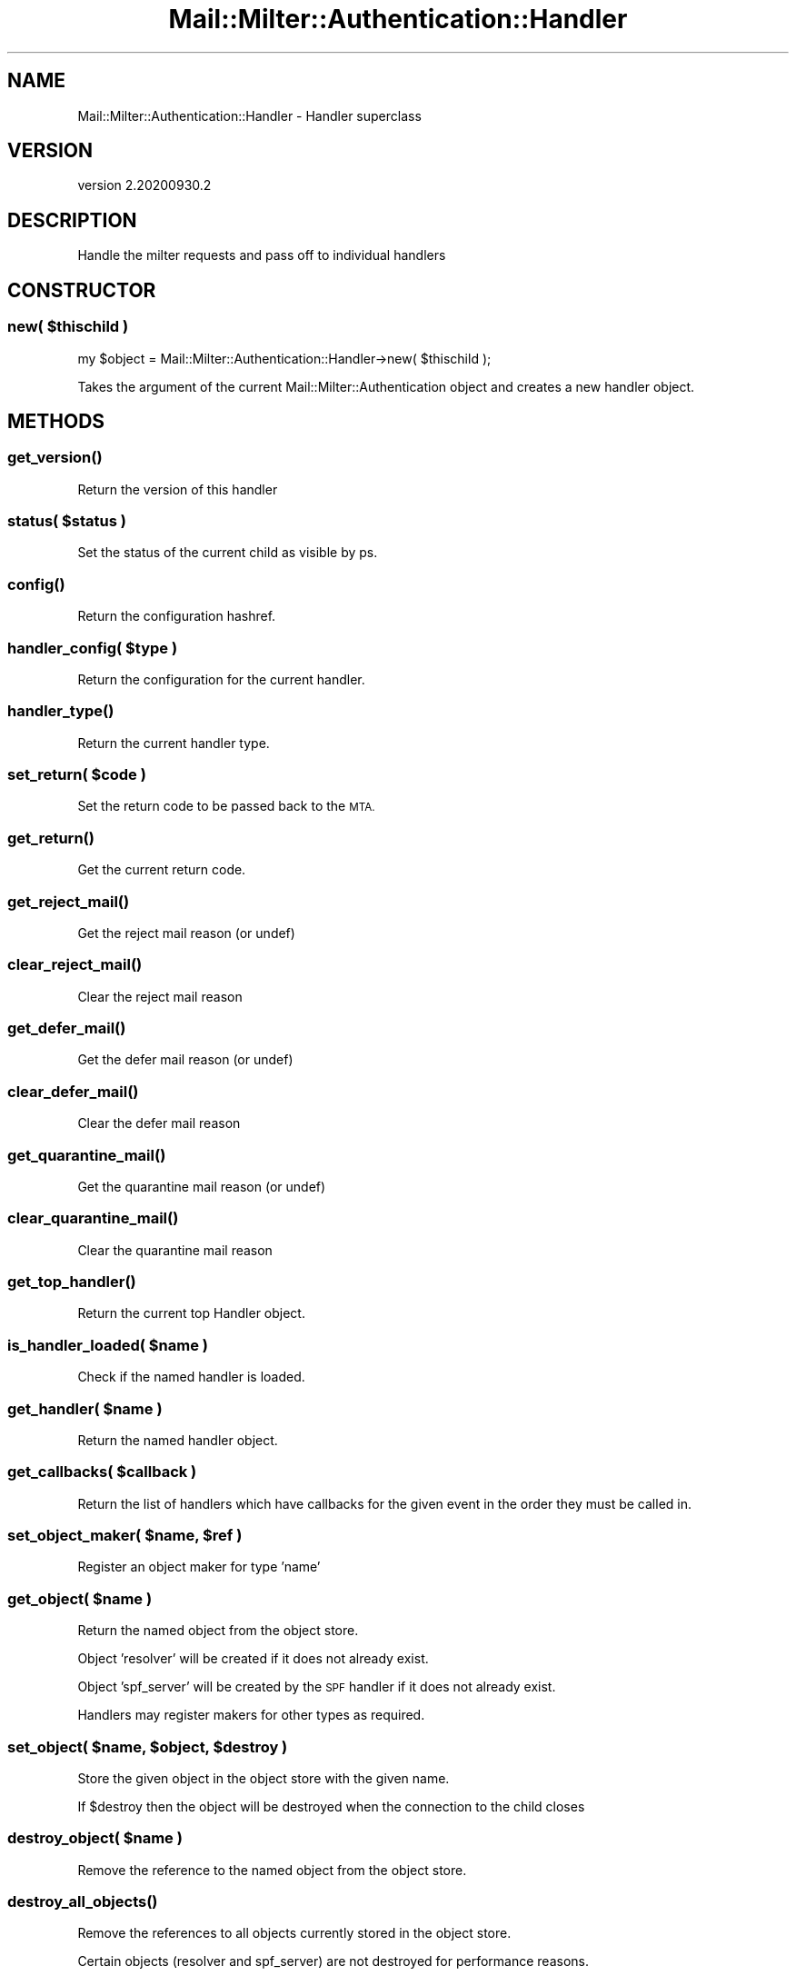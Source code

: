 .\" Automatically generated by Pod::Man 4.14 (Pod::Simple 3.40)
.\"
.\" Standard preamble:
.\" ========================================================================
.de Sp \" Vertical space (when we can't use .PP)
.if t .sp .5v
.if n .sp
..
.de Vb \" Begin verbatim text
.ft CW
.nf
.ne \\$1
..
.de Ve \" End verbatim text
.ft R
.fi
..
.\" Set up some character translations and predefined strings.  \*(-- will
.\" give an unbreakable dash, \*(PI will give pi, \*(L" will give a left
.\" double quote, and \*(R" will give a right double quote.  \*(C+ will
.\" give a nicer C++.  Capital omega is used to do unbreakable dashes and
.\" therefore won't be available.  \*(C` and \*(C' expand to `' in nroff,
.\" nothing in troff, for use with C<>.
.tr \(*W-
.ds C+ C\v'-.1v'\h'-1p'\s-2+\h'-1p'+\s0\v'.1v'\h'-1p'
.ie n \{\
.    ds -- \(*W-
.    ds PI pi
.    if (\n(.H=4u)&(1m=24u) .ds -- \(*W\h'-12u'\(*W\h'-12u'-\" diablo 10 pitch
.    if (\n(.H=4u)&(1m=20u) .ds -- \(*W\h'-12u'\(*W\h'-8u'-\"  diablo 12 pitch
.    ds L" ""
.    ds R" ""
.    ds C` ""
.    ds C' ""
'br\}
.el\{\
.    ds -- \|\(em\|
.    ds PI \(*p
.    ds L" ``
.    ds R" ''
.    ds C`
.    ds C'
'br\}
.\"
.\" Escape single quotes in literal strings from groff's Unicode transform.
.ie \n(.g .ds Aq \(aq
.el       .ds Aq '
.\"
.\" If the F register is >0, we'll generate index entries on stderr for
.\" titles (.TH), headers (.SH), subsections (.SS), items (.Ip), and index
.\" entries marked with X<> in POD.  Of course, you'll have to process the
.\" output yourself in some meaningful fashion.
.\"
.\" Avoid warning from groff about undefined register 'F'.
.de IX
..
.nr rF 0
.if \n(.g .if rF .nr rF 1
.if (\n(rF:(\n(.g==0)) \{\
.    if \nF \{\
.        de IX
.        tm Index:\\$1\t\\n%\t"\\$2"
..
.        if !\nF==2 \{\
.            nr % 0
.            nr F 2
.        \}
.    \}
.\}
.rr rF
.\" ========================================================================
.\"
.IX Title "Mail::Milter::Authentication::Handler 3"
.TH Mail::Milter::Authentication::Handler 3 "2020-09-30" "perl v5.32.0" "User Contributed Perl Documentation"
.\" For nroff, turn off justification.  Always turn off hyphenation; it makes
.\" way too many mistakes in technical documents.
.if n .ad l
.nh
.SH "NAME"
Mail::Milter::Authentication::Handler \- Handler superclass
.SH "VERSION"
.IX Header "VERSION"
version 2.20200930.2
.SH "DESCRIPTION"
.IX Header "DESCRIPTION"
Handle the milter requests and pass off to individual handlers
.SH "CONSTRUCTOR"
.IX Header "CONSTRUCTOR"
.SS "\fInew( \fP\f(CI$thischild\fP\fI )\fP"
.IX Subsection "new( $thischild )"
my \f(CW$object\fR = Mail::Milter::Authentication::Handler\->new( \f(CW$thischild\fR );
.PP
Takes the argument of the current Mail::Milter::Authentication object
and creates a new handler object.
.SH "METHODS"
.IX Header "METHODS"
.SS "\fI\fP\f(BIget_version()\fP\fI\fP"
.IX Subsection "get_version()"
Return the version of this handler
.SS "\fIstatus( \fP\f(CI$status\fP\fI )\fP"
.IX Subsection "status( $status )"
Set the status of the current child as visible by ps.
.SS "\fI\fP\f(BIconfig()\fP\fI\fP"
.IX Subsection "config()"
Return the configuration hashref.
.SS "\fIhandler_config( \fP\f(CI$type\fP\fI )\fP"
.IX Subsection "handler_config( $type )"
Return the configuration for the current handler.
.SS "\fI\fP\f(BIhandler_type()\fP\fI\fP"
.IX Subsection "handler_type()"
Return the current handler type.
.SS "\fIset_return( \fP\f(CI$code\fP\fI )\fP"
.IX Subsection "set_return( $code )"
Set the return code to be passed back to the \s-1MTA.\s0
.SS "\fI\fP\f(BIget_return()\fP\fI\fP"
.IX Subsection "get_return()"
Get the current return code.
.SS "\fI\fP\f(BIget_reject_mail()\fP\fI\fP"
.IX Subsection "get_reject_mail()"
Get the reject mail reason (or undef)
.SS "\fI\fP\f(BIclear_reject_mail()\fP\fI\fP"
.IX Subsection "clear_reject_mail()"
Clear the reject mail reason
.SS "\fI\fP\f(BIget_defer_mail()\fP\fI\fP"
.IX Subsection "get_defer_mail()"
Get the defer mail reason (or undef)
.SS "\fI\fP\f(BIclear_defer_mail()\fP\fI\fP"
.IX Subsection "clear_defer_mail()"
Clear the defer mail reason
.SS "\fI\fP\f(BIget_quarantine_mail()\fP\fI\fP"
.IX Subsection "get_quarantine_mail()"
Get the quarantine mail reason (or undef)
.SS "\fI\fP\f(BIclear_quarantine_mail()\fP\fI\fP"
.IX Subsection "clear_quarantine_mail()"
Clear the quarantine mail reason
.SS "\fI\fP\f(BIget_top_handler()\fP\fI\fP"
.IX Subsection "get_top_handler()"
Return the current top Handler object.
.SS "\fIis_handler_loaded( \fP\f(CI$name\fP\fI )\fP"
.IX Subsection "is_handler_loaded( $name )"
Check if the named handler is loaded.
.SS "\fIget_handler( \fP\f(CI$name\fP\fI )\fP"
.IX Subsection "get_handler( $name )"
Return the named handler object.
.SS "\fIget_callbacks( \fP\f(CI$callback\fP\fI )\fP"
.IX Subsection "get_callbacks( $callback )"
Return the list of handlers which have callbacks for the given event in the order they must be called in.
.SS "\fIset_object_maker( \fP\f(CI$name\fP\fI, \fP\f(CI$ref\fP\fI )\fP"
.IX Subsection "set_object_maker( $name, $ref )"
Register an object maker for type 'name'
.SS "\fIget_object( \fP\f(CI$name\fP\fI )\fP"
.IX Subsection "get_object( $name )"
Return the named object from the object store.
.PP
Object 'resolver' will be created if it does not already exist.
.PP
Object 'spf_server' will be created by the \s-1SPF\s0 handler if it does not already exist.
.PP
Handlers may register makers for other types as required.
.SS "\fIset_object( \fP\f(CI$name\fP\fI, \fP\f(CI$object\fP\fI, \fP\f(CI$destroy\fP\fI )\fP"
.IX Subsection "set_object( $name, $object, $destroy )"
Store the given object in the object store with the given name.
.PP
If \f(CW$destroy\fR then the object will be destroyed when the connection to the child closes
.SS "\fIdestroy_object( \fP\f(CI$name\fP\fI )\fP"
.IX Subsection "destroy_object( $name )"
Remove the reference to the named object from the object store.
.SS "\fI\fP\f(BIdestroy_all_objects()\fP\fI\fP"
.IX Subsection "destroy_all_objects()"
Remove the references to all objects currently stored in the object store.
.PP
Certain objects (resolver and spf_server) are not destroyed for performance reasons.
.SS "\fIexit_on_close( \fP\f(CI$error\fP\fI )\fP"
.IX Subsection "exit_on_close( $error )"
Exit this child once it has completed, do not process further requests with this child.
.SS "\fIreject_mail( \fP\f(CI$reason\fP\fI )\fP"
.IX Subsection "reject_mail( $reason )"
Reject mail with the given reason
.SS "\fIquarantine_mail( \fP\f(CI$reason\fP\fI )\fP"
.IX Subsection "quarantine_mail( $reason )"
Request quarantine mail with the given reason
.SS "\fIdefer_mail( \fP\f(CI$reason\fP\fI )\fP"
.IX Subsection "defer_mail( $reason )"
Defer mail with the given reason
.SS "\fI\fP\f(BIclear_all_symbols()\fP\fI\fP"
.IX Subsection "clear_all_symbols()"
Clear the symbol store.
.SS "\fI\fP\f(BIclear_symbols()\fP\fI\fP"
.IX Subsection "clear_symbols()"
Clear the symbol store but do not remove the Connect symbols.
.SS "\fIset_symbol( \fP\f(CI$code\fP\fI, \fP\f(CI$key\fP\fI, \fP\f(CI$value\fP\fI )\fP"
.IX Subsection "set_symbol( $code, $key, $value )"
Store the key value pair in the symbol store with the given code (event stage).
.SS "\fIget_symbol( \fP\f(CI$searchkey\fP\fI )\fP"
.IX Subsection "get_symbol( $searchkey )"
Return a value from the symbol store, searches all codes for the given key.
.SS "\fI\fP\f(BItempfail_on_error()\fP\fI\fP"
.IX Subsection "tempfail_on_error()"
Returns a \s-1TEMP FAIL\s0 to the calling \s-1MTA\s0 if the configuration is set to do so.
.PP
Config can be set for all, authenticated, local, and trusted connections.
.SS "\fIcan_sort_header( \fP\f(CI$header\fP\fI )\fP"
.IX Subsection "can_sort_header( $header )"
Returns 1 is this handler has a header_sort method capable or sorting entries for \f(CW$header\fR
Returns 0 otherwise
.SS "\fI\fP\f(BIheader_sort()\fP\fI\fP"
.IX Subsection "header_sort()"
Sorting function for sorting the Authentication-Results headers
Calls out to _\|_HANDLER_\|_\->\fBheader_sort()\fR to sort headers of a particular type if available,
otherwise sorts alphabetically.
.SS "\fI\fP\f(BIadd_headers()\fP\fI\fP"
.IX Subsection "add_headers()"
Send the header changes to the \s-1MTA.\s0
.SS "\fIprepend_header( \fP\f(CI$field\fP\fI, \fP\f(CI$value\fP\fI )\fP"
.IX Subsection "prepend_header( $field, $value )"
Add a trace header to the email.
.SS "\fIadd_auth_header( \fP\f(CI$value\fP\fI )\fP"
.IX Subsection "add_auth_header( $value )"
Add a section to the authentication header for this email.
.SS "\fIadd_c_auth_header( \fP\f(CI$value\fP\fI )\fP"
.IX Subsection "add_c_auth_header( $value )"
Add a section to the authentication header for this email, and to any subsequent emails for this connection.
.SS "\fIappend_header( \fP\f(CI$field\fP\fI, \fP\f(CI$value\fP\fI )\fP"
.IX Subsection "append_header( $field, $value )"
Add a normal header to the email.
.SH "METRICS METHODS"
.IX Header "METRICS METHODS"
.SS "\fIget_json( \fP\f(CI$file\fP\fI )\fP"
.IX Subsection "get_json( $file )"
Return json data from external file
.SS "\fImetric_register( \fP\f(CI$id\fP\fI, \fP\f(CI$help\fP\fI )\fP"
.IX Subsection "metric_register( $id, $help )"
Register a metric type
.SS "\fImetric_count( \fP\f(CI$id\fP\fI, \fP\f(CI$labels\fP\fI, \fP\f(CI$count\fP\fI )\fP"
.IX Subsection "metric_count( $id, $labels, $count )"
Increment a metrics counter by \f(CW$count\fR (defaults to 1 if undef)
.SS "\fImetric_set( \fP\f(CI$id\fP\fI, \fP\f(CI$labels\fP\fI, \fP\f(CI$count\fP\fI )\fP"
.IX Subsection "metric_set( $id, $labels, $count )"
Set a metrics counter to \f(CW$count\fR
.SS "\fI\fP\f(BImetric_send()\fP\fI\fP"
.IX Subsection "metric_send()"
Send metrics to the parent
.SS "\fI\fP\f(BIregister_metrics()\fP\fI\fP"
.IX Subsection "register_metrics()"
Return details of the metrics this module exports.
.SH "RBL METHODS"
.IX Header "RBL METHODS"
.SS "\fIrbl_check_ip( \fP\f(CI$ip\fP\fI, \fP\f(CI$list\fP\fI )\fP"
.IX Subsection "rbl_check_ip( $ip, $list )"
Check the given \s-1IP\s0 address against an rbl list.
.PP
Returns true is listed.
.SS "\fIrbl_check_domain( \fP\f(CI$domain\fP\fI, \fP\f(CI$list\fP\fI )\fP"
.IX Subsection "rbl_check_domain( $domain, $list )"
Check the given domain against an rbl list.
.PP
Returns true is listed.
.SH "TIMEOUT METHODS"
.IX Header "TIMEOUT METHODS"
.SS "\fI\fP\f(BIget_microseconds()\fP\fI\fP"
.IX Subsection "get_microseconds()"
Return the current time in microseconds
.SS "\fIget_microseconds_since( \fP\f(CI$time\fP\fI )\fP"
.IX Subsection "get_microseconds_since( $time )"
Return the number of microseconds since the given time (in microseconds)
.SS "\fIis_exception_type( \fP\f(CI$exception\fP\fI )\fP"
.IX Subsection "is_exception_type( $exception )"
Given a Mail::Milter::Authentication::Exception object, this return
the exception object type.
Otherwise returns undef.
.SS "\fIhandle_exception( \fP\f(CI$exception\fP\fI )\fP"
.IX Subsection "handle_exception( $exception )"
Handle exceptions thrown, this method currently handles the
timeout type, by re-throwing the exception.
.PP
Should be called in Handlers when handling local exceptions, such that the
higher level timeout exceptions are properly handled.
.SS "\fI\fP\f(BIget_time_remaining()\fP\fI\fP"
.IX Subsection "get_time_remaining()"
Return the time remaining (in microseconds) for the current Handler section level
callback timeout.
.SS "\fIset_alarm( \fP\f(CI$microseconds\fP\fI )\fP"
.IX Subsection "set_alarm( $microseconds )"
Set a timeout alarm for \f(CW$microseconds\fR, and set the time remaining
in the top level handler object.
.SS "\fIset_handler_alarm( \fP\f(CI$microseconds\fP\fI )\fP"
.IX Subsection "set_handler_alarm( $microseconds )"
Set an alarm for \f(CW$microseconds\fR, or the current time remaining for the section callback, whichever
is the lower. This should be used in Handler timeouts to ensure that a local timeout never goes for
longer than the current handler section, or protocol section level timeout.
.SS "\fI\fP\f(BIreset_alarm()\fP\fI\fP"
.IX Subsection "reset_alarm()"
Reset the alarm to the current time remaining in the section or protocol level timeouts.
.PP
This should be called in Handlers after local timeouts have completed, to reset the higher level
timeout alarm value.
.SS "\fI\fP\f(BIclear_overall_timeout()\fP\fI\fP"
.IX Subsection "clear_overall_timeout()"
Clear the current Handler level timeout, should be called from the Protocol layer, never from the Handler layer.
.SS "\fIset_overall_timeout( \fP\f(CI$microseconds\fP\fI )\fP"
.IX Subsection "set_overall_timeout( $microseconds )"
Set the time in microseconds after which the Handler layer should timeout, called from the Protocol later, never from the Handler layer.
.SS "\fIget_type_timeout( \fP\f(CI$type\fP\fI )\fP"
.IX Subsection "get_type_timeout( $type )"
For a given timeout type, return the configured timeout value, or the current handler level timeout, whichever is lower.
.SS "\fI\fP\f(BIcheck_timeout()\fP\fI\fP"
.IX Subsection "check_timeout()"
Manually check the current timeout, and throw if it has passed.
.SH "CALLBACK METHODS"
.IX Header "CALLBACK METHODS"
.SS "\fI\fP\f(BItop_dequeue_callback()\fP\fI\fP"
.IX Subsection "top_dequeue_callback()"
Top level handler for dequeue.
.SS "\fI\fP\f(BItop_setup_callback()\fP\fI\fP"
.IX Subsection "top_setup_callback()"
Top level handler for handler setup.
.SS "\fIremap_connect_callback( \fP\f(CI$hostname\fP\fI, \fP\f(CI$ip\fP\fI )\fP"
.IX Subsection "remap_connect_callback( $hostname, $ip )"
Top level handler for the connect event for remapping only.
.SS "\fI\fP\f(BItop_metrics_callback()\fP\fI\fP"
.IX Subsection "top_metrics_callback()"
Top level handler for the metrics event.
.SS "\fItop_connect_callback( \fP\f(CI$hostname\fP\fI, \fP\f(CI$ip\fP\fI )\fP"
.IX Subsection "top_connect_callback( $hostname, $ip )"
Top level handler for the connect event.
.SS "\fIremap_helo_callback( \fP\f(CI$helo_host\fP\fI )\fP"
.IX Subsection "remap_helo_callback( $helo_host )"
Top level handler for the \s-1HELO\s0 event for remapping only.
.SS "\fItop_helo_callback( \fP\f(CI$helo_host\fP\fI )\fP"
.IX Subsection "top_helo_callback( $helo_host )"
Top level handler for the \s-1HELO\s0 event.
.SS "\fItop_envfrom_callback( \fP\f(CI$env_from\fP\fI )\fP"
.IX Subsection "top_envfrom_callback( $env_from )"
Top level handler for the \s-1MAIL FROM\s0 event.
.SS "\fItop_envrcpt_callback( \fP\f(CI$env_to\fP\fI )\fP"
.IX Subsection "top_envrcpt_callback( $env_to )"
Top level handler for the \s-1RCPT TO\s0 event.
.SS "\fItop_header_callback( \fP\f(CI$header\fP\fI, \fP\f(CI$value\fP\fI, \fP\f(CI$original\fP\fI )\fP"
.IX Subsection "top_header_callback( $header, $value, $original )"
Top level handler for the \s-1BODY\s0 header event.
.SS "\fI\fP\f(BItop_eoh_callback()\fP\fI\fP"
.IX Subsection "top_eoh_callback()"
Top level handler for the \s-1BODY\s0 end of headers event.
.SS "\fItop_body_callback( \fP\f(CI$body_chunk\fP\fI )\fP"
.IX Subsection "top_body_callback( $body_chunk )"
Top level handler for the \s-1BODY\s0 body chunk event.
.SS "\fI\fP\f(BItop_eom_callback()\fP\fI\fP"
.IX Subsection "top_eom_callback()"
Top level handler for the \s-1BODY\s0 end of message event.
.SS "\fI\fP\f(BIapply_policy()\fP\fI\fP"
.IX Subsection "apply_policy()"
Apply policy to the message, currently a nop.
.SS "\fI\fP\f(BItop_abort_callback()\fP\fI\fP"
.IX Subsection "top_abort_callback()"
Top level handler for the abort event.
.SS "\fI\fP\f(BItop_close_callback()\fP\fI\fP"
.IX Subsection "top_close_callback()"
Top level handler for the close event.
.SS "\fI\fP\f(BItop_addheader_callback()\fP\fI\fP"
.IX Subsection "top_addheader_callback()"
Top level handler for the add header event.
.PP
Called after the Authentication-Results header has been added, but before any other headers.
.SH "HELPER METHODS"
.IX Header "HELPER METHODS"
.SS "\fIadd_dequeue($key,$data)\fP"
.IX Subsection "add_dequeue($key,$data)"
Write serialized \f(CW$data\fR into the queue for later dequeueing
.SS "\fIget_dequeue_list($key)\fP"
.IX Subsection "get_dequeue_list($key)"
Return an ArrayRef of all queued items for \f(CW$key\fR
.PP
This may be a list of filenames, or may be a list of some
other \s-1ID,\s0 it should not be assumed that this value is
useful outside of the dequeue methods.
.PP
Used in get_dequeue_object and delete_dequeue_object
.SS "\fIget_dequeue($id)\fP"
.IX Subsection "get_dequeue($id)"
Return a previously queued item
.SS "\fIdelete_dequeue($id)\fP"
.IX Subsection "delete_dequeue($id)"
Delete a previously queued item
.SS "\fI\fP\f(BIis_local_ip_address()\fP\fI\fP"
.IX Subsection "is_local_ip_address()"
Is the current connection from a local ip address?
.PP
Requires the LocalIP Handler to be loaded.
.SS "\fI\fP\f(BIis_trusted_ip_address()\fP\fI\fP"
.IX Subsection "is_trusted_ip_address()"
Is the current connection from a trusted ip address?
.PP
Requires the TrustedIP Handler to be loaded.
.SS "\fI\fP\f(BIis_encrypted()\fP\fI\fP"
.IX Subsection "is_encrypted()"
Is the current connection encrypted?
.PP
Requires the \s-1TLS\s0 Handler to be loaded.
.PP
In \s-1SMTP\s0 mode this is only available \s-1AFTER\s0 the eoh call.
.PP
Returns undef if the state is not yet known.
.SS "\fI\fP\f(BIis_authenticated()\fP\fI\fP"
.IX Subsection "is_authenticated()"
Is the current connection authenticated?
.PP
Requires the Auth Handler to be loaded.
.SS "\fI\fP\f(BIip_address()\fP\fI\fP"
.IX Subsection "ip_address()"
Return the ip address of the current connection.
.SS "\fIformat_ctext( \fP\f(CI$text\fP\fI )\fP"
.IX Subsection "format_ctext( $text )"
Format text as ctext for use in headers.
.PP
Deprecated.
.SS "\fIformat_ctext_no_space( \fP\f(CI$text\fP\fI )\fP"
.IX Subsection "format_ctext_no_space( $text )"
Format text as ctext with no spaces for use in headers.
.PP
Deprecated.
.SS "\fIformat_header_comment( \fP\f(CI$comment\fP\fI )\fP"
.IX Subsection "format_header_comment( $comment )"
Format text as a comment for use in headers.
.PP
Deprecated.
.SS "\fIformat_header_entry( \fP\f(CI$key\fP\fI, \fP\f(CI$value\fP\fI )\fP"
.IX Subsection "format_header_entry( $key, $value )"
Format text as a key value pair for use in authentication header.
.PP
Deprecated.
.SS "\fIget_domain_from( \fP\f(CI$address\fP\fI )\fP"
.IX Subsection "get_domain_from( $address )"
Extract a single domain from an email address.
.SS "\fIget_domains_from( \fP\f(CI$address\fP\fI )\fP"
.IX Subsection "get_domains_from( $address )"
Extract the domains from an email address as an arrayref.
.SS "\fIget_address_from( \fP\f(CI$text\fP\fI )\fP"
.IX Subsection "get_address_from( $text )"
Extract a single email address from a string.
.SS "\fIget_addresses_from( \fP\f(CI$text\fP\fI )\fP"
.IX Subsection "get_addresses_from( $text )"
Extract all email address from a string as an arrayref.
.SS "\fI\fP\f(BIget_my_hostname()\fP\fI\fP"
.IX Subsection "get_my_hostname()"
Return the effective hostname of the \s-1MTA.\s0
.SH "LOGGING METHODS"
.IX Header "LOGGING METHODS"
.SS "\fIdbgout( \fP\f(CI$key\fP\fI, \fP\f(CI$value\fP\fI, \fP\f(CI$priority\fP\fI )\fP"
.IX Subsection "dbgout( $key, $value, $priority )"
Send output to debug and/or Mail Log.
.PP
priority is a standard Syslog priority.
.SS "\fIlog_error( \fP\f(CI$error\fP\fI )\fP"
.IX Subsection "log_error( $error )"
Log an error.
.SS "\fI\fP\f(BIdbgoutwrite()\fP\fI\fP"
.IX Subsection "dbgoutwrite()"
Write out logs to disc.
.PP
Logs are not written immediately, they are written at the end of a connection so we can
include a queue id. This is not available at the start of the process.
.SH "LOW LEVEL METHODS"
.IX Header "LOW LEVEL METHODS"
.SS "\fI\fP\f(BIsmfis_continue()\fP\fI\fP"
.IX Subsection "smfis_continue()"
Return Continue code.
.SS "\fI\fP\f(BIsmfis_tempfail()\fP\fI\fP"
.IX Subsection "smfis_tempfail()"
Return TempFail code.
.SS "\fI\fP\f(BIsmfis_reject()\fP\fI\fP"
.IX Subsection "smfis_reject()"
Return Reject code.
.SS "\fI\fP\f(BIsmfis_discard()\fP\fI\fP"
.IX Subsection "smfis_discard()"
Return Discard code.
.SS "\fI\fP\f(BIsmfis_accept()\fP\fI\fP"
.IX Subsection "smfis_accept()"
Return Accept code.
.SS "\fIwrite_packet( \fP\f(CI$type\fP\fI, \fP\f(CI$data\fP\fI )\fP"
.IX Subsection "write_packet( $type, $data )"
Write a packet to the \s-1MTA\s0 (calls Protocol object)
.SS "\fIadd_header( \fP\f(CI$key\fP\fI, \fP\f(CI$value\fP\fI )\fP"
.IX Subsection "add_header( $key, $value )"
Write an Add Header packet to the \s-1MTA\s0 (calls Protocol object)
.SS "\fIinsert_header( \fP\f(CI$index\fP\fI, \fP\f(CI$key\fP\fI, \fP\f(CI$value\fP\fI )\fP"
.IX Subsection "insert_header( $index, $key, $value )"
Write an Insert Header packet to the \s-1MTA\s0 (calls Protocol object)
.SS "\fIchange_header( \fP\f(CI$key\fP\fI, \fP\f(CI$index\fP\fI, \fP\f(CI$value\fP\fI )\fP"
.IX Subsection "change_header( $key, $index, $value )"
Write a Change Header packet to the \s-1MTA\s0 (calls Protocol object)
.SH "WRITING HANDLERS"
.IX Header "WRITING HANDLERS"
tbc
.SH "AUTHOR"
.IX Header "AUTHOR"
Marc Bradshaw <marc@marcbradshaw.net>
.SH "COPYRIGHT AND LICENSE"
.IX Header "COPYRIGHT AND LICENSE"
This software is copyright (c) 2020 by Marc Bradshaw.
.PP
This is free software; you can redistribute it and/or modify it under
the same terms as the Perl 5 programming language system itself.
